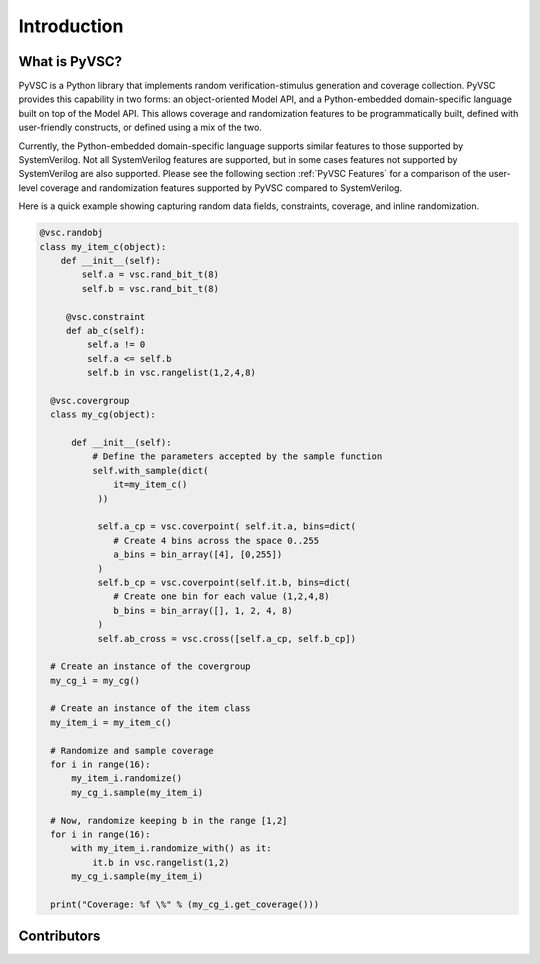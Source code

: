############
Introduction
############

What is PyVSC?
==============
PyVSC is a Python library that implements random verification-stimulus
generation and coverage collection. PyVSC provides this capability 
in two forms: an object-oriented Model API, and a Python-embedded 
domain-specific language built on top of the Model API. This allows
coverage and randomization features to be programmatically built, 
defined with user-friendly constructs, or defined using a mix of the two.

Currently, the Python-embedded domain-specific language supports 
similar features to those supported by SystemVerilog. Not all SystemVerilog
features are supported, but in some cases features not supported by
SystemVerilog are also supported. Please see the following section 
:ref:`PyVSC Features` for a comparison of the user-level coverage 
and randomization features supported by PyVSC compared to SystemVerilog.

Here is a quick example showing capturing random data fields, constraints,
coverage, and inline randomization.

.. code-block:: python3

    @vsc.randobj
    class my_item_c(object):
        def __init__(self):
            self.a = vsc.rand_bit_t(8)
            self.b = vsc.rand_bit_t(8)

         @vsc.constraint
         def ab_c(self):
             self.a != 0
             self.a <= self.b
             self.b in vsc.rangelist(1,2,4,8)

      @vsc.covergroup
      class my_cg(object):

          def __init__(self):
              # Define the parameters accepted by the sample function
              self.with_sample(dict(
                  it=my_item_c()
               ))

               self.a_cp = vsc.coverpoint( self.it.a, bins=dict(
                  # Create 4 bins across the space 0..255
                  a_bins = bin_array([4], [0,255])
               )
               self.b_cp = vsc.coverpoint(self.it.b, bins=dict(
                  # Create one bin for each value (1,2,4,8)
                  b_bins = bin_array([], 1, 2, 4, 8)
               )
               self.ab_cross = vsc.cross([self.a_cp, self.b_cp])

      # Create an instance of the covergroup
      my_cg_i = my_cg()

      # Create an instance of the item class
      my_item_i = my_item_c()

      # Randomize and sample coverage
      for i in range(16):
          my_item_i.randomize()
          my_cg_i.sample(my_item_i)

      # Now, randomize keeping b in the range [1,2]
      for i in range(16):
          with my_item_i.randomize_with() as it:
              it.b in vsc.rangelist(1,2)
          my_cg_i.sample(my_item_i)

      print("Coverage: %f \%" % (my_cg_i.get_coverage()))


        




Contributors
============

.. spelling::
   Ballance

